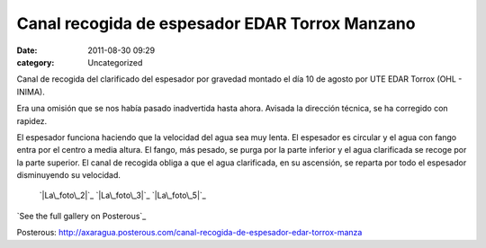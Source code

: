 Canal recogida de espesador EDAR Torrox Manzano
###############################################
:date: 2011-08-30 09:29
:category: Uncategorized

Canal de recogida del clarificado del espesador por gravedad montado el
día 10 de agosto por UTE EDAR Torrox (OHL - INIMA).

Era una omisión que se nos había pasado inadvertida hasta ahora. Avisada
la dirección técnica, se ha corregido con rapidez.

El espesador funciona haciendo que la velocidad del agua sea muy lenta.
El espesador es circular y el agua con fango entra por el centro a media
altura. El fango, más pesado, se purga por la parte inferior y el agua
clarificada se recoge por la parte superior. El canal de recogida obliga
a que el agua clarificada, en su ascensión, se reparta por todo el
espesador disminuyendo su velocidad.

 `|La\_foto\_2|`_
 `|La\_foto\_3|`_
 `|La\_foto\_5|`_

`See the full gallery on Posterous`_

.. _|image3|: http://axaragua.files.wordpress.com/2011/08/la_foto_2.jpg
.. _|image4|: http://axaragua.files.wordpress.com/2011/08/la_foto_3.jpg
.. _|image5|: http://axaragua.files.wordpress.com/2011/08/la_foto_5.jpg
.. _See the full gallery on
Posterous: http://axaragua.posterous.com/canal-recogida-de-espesador-edar-torrox-manza

.. |La\_foto\_2| image:: http://axaragua.files.wordpress.com/2011/08/la_foto_2.jpg?w=300
.. |La\_foto\_3| image:: http://axaragua.files.wordpress.com/2011/08/la_foto_3.jpg?w=300
.. |La\_foto\_5| image:: http://axaragua.files.wordpress.com/2011/08/la_foto_5.jpg?w=300
.. |image3| image:: http://axaragua.files.wordpress.com/2011/08/la_foto_2.jpg?w=300
.. |image4| image:: http://axaragua.files.wordpress.com/2011/08/la_foto_3.jpg?w=300
.. |image5| image:: http://axaragua.files.wordpress.com/2011/08/la_foto_5.jpg?w=300
